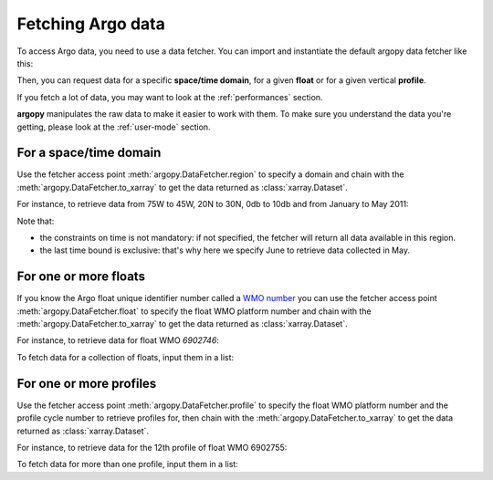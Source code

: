 .. _data_fetching:

Fetching Argo data
==================

To access Argo data, you need to use a data fetcher. You can import and instantiate the default argopy data fetcher
like this:

.. ipython:: python
    :okwarning:

    from argopy import DataFetcher as ArgoDataFetcher
    argo_loader = ArgoDataFetcher()
    argo_loader

Then, you can request data for a specific **space/time domain**, for a given **float** or for a given vertical **profile**.

If you fetch a lot of data, you may want to look at the :ref:`performances` section.

**argopy** manipulates the raw data to make it easier to work with them. To make sure you understand the data you're getting, please look at the :ref:`user-mode` section.

For a space/time domain
-----------------------

Use the fetcher access point :meth:`argopy.DataFetcher.region` to specify a domain and chain with the :meth:`argopy.DataFetcher.to_xarray` to get the data returned as :class:`xarray.Dataset`.

For instance, to retrieve data from 75W to 45W, 20N to 30N, 0db to 10db and from January to May 2011:

.. ipython:: python
    :okwarning:

    ds = argo_loader.region([-75, -45, 20, 30, 0, 10, '2011-01-01', '2011-06']).to_xarray()
    ds

Note that:

- the constraints on time is not mandatory: if not specified, the fetcher will return all data available in this region.

- the last time bound is exclusive: that's why here we specify June to retrieve data collected in May.

For one or more floats
----------------------

If you know the Argo float unique identifier number called a `WMO number <https://www.wmo.int/pages/prog/amp/mmop/wmo-number-rules.html>`_ you can use the fetcher access point :meth:`argopy.DataFetcher.float` to specify the float WMO platform number and chain with the :meth:`argopy.DataFetcher.to_xarray` to get the data returned as :class:`xarray.Dataset`.

For instance, to retrieve data for float WMO *6902746*:

.. ipython:: python
    :okwarning:

    ds = argo_loader.float(6902746).to_xarray()
    ds

To fetch data for a collection of floats, input them in a list:

.. ipython:: python
    :okwarning:

    ds = argo_loader.float([6902746, 6902755]).to_xarray()
    ds

For one or more profiles
------------------------

Use the fetcher access point :meth:`argopy.DataFetcher.profile` to specify the float WMO platform number and the profile cycle number to retrieve profiles for, then chain with the :meth:`argopy.DataFetcher.to_xarray` to get the data returned as :class:`xarray.Dataset`.

For instance, to retrieve data for the 12th profile of float WMO 6902755:

.. ipython:: python
    :okwarning:

    ds = argo_loader.profile(6902755, 12).to_xarray()
    ds

To fetch data for more than one profile, input them in a list:

.. ipython:: python
    :okwarning:

    ds = argo_loader.profile(6902755, [3, 12]).to_xarray()
    ds
